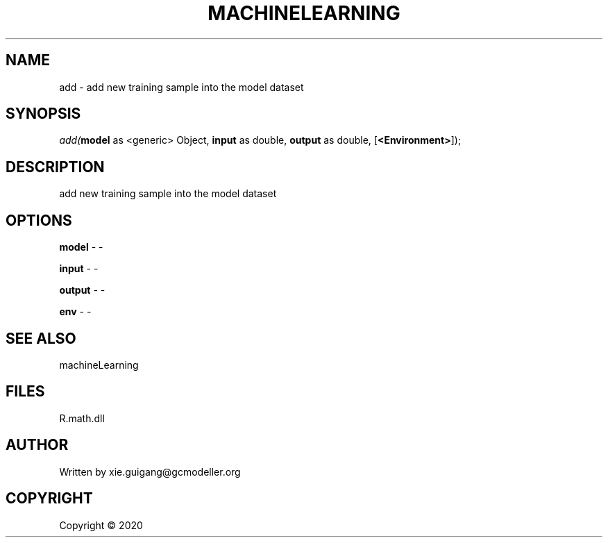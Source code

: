 .\" man page create by R# package system.
.TH MACHINELEARNING 2 2000-01-01 "add" "add"
.SH NAME
add \- add new training sample into the model dataset
.SH SYNOPSIS
\fIadd(\fBmodel\fR as <generic> Object, \fBinput\fR as double, \fBoutput\fR as double, [\fB<Environment>\fR]);\fR
.SH DESCRIPTION
.PP
add new training sample into the model dataset
.PP
.SH OPTIONS
.PP
\fBmodel\fB \fR\- -
.PP
.PP
\fBinput\fB \fR\- -
.PP
.PP
\fBoutput\fB \fR\- -
.PP
.PP
\fBenv\fB \fR\- -
.PP
.SH SEE ALSO
machineLearning
.SH FILES
.PP
R.math.dll
.PP
.SH AUTHOR
Written by xie.guigang@gcmodeller.org
.SH COPYRIGHT
Copyright ©  2020
